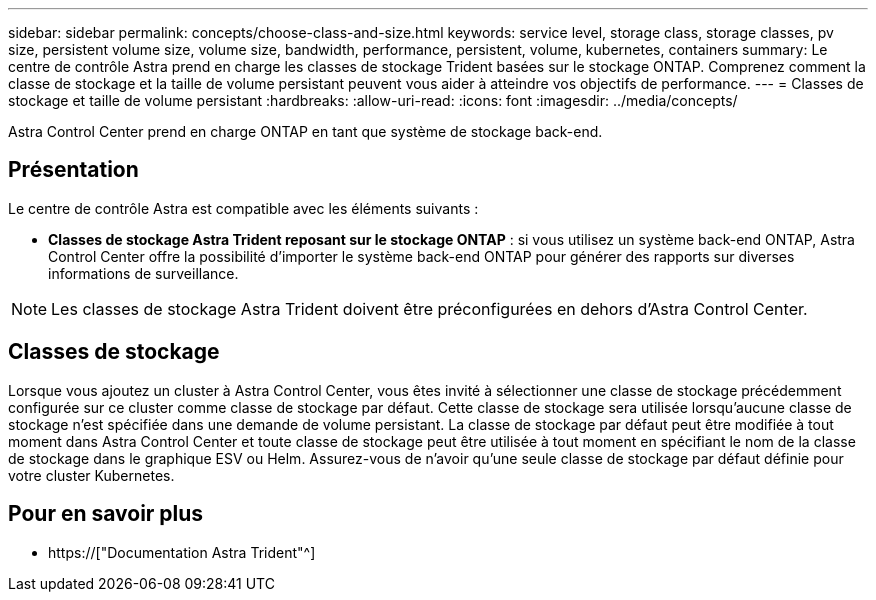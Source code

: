 ---
sidebar: sidebar 
permalink: concepts/choose-class-and-size.html 
keywords: service level, storage class, storage classes, pv size, persistent volume size, volume size, bandwidth, performance, persistent, volume, kubernetes, containers 
summary: Le centre de contrôle Astra prend en charge les classes de stockage Trident basées sur le stockage ONTAP. Comprenez comment la classe de stockage et la taille de volume persistant peuvent vous aider à atteindre vos objectifs de performance. 
---
= Classes de stockage et taille de volume persistant
:hardbreaks:
:allow-uri-read: 
:icons: font
:imagesdir: ../media/concepts/


[role="lead"]
Astra Control Center prend en charge ONTAP en tant que système de stockage back-end.



== Présentation

Le centre de contrôle Astra est compatible avec les éléments suivants :

* *Classes de stockage Astra Trident reposant sur le stockage ONTAP* : si vous utilisez un système back-end ONTAP, Astra Control Center offre la possibilité d'importer le système back-end ONTAP pour générer des rapports sur diverses informations de surveillance.



NOTE: Les classes de stockage Astra Trident doivent être préconfigurées en dehors d'Astra Control Center.



== Classes de stockage

Lorsque vous ajoutez un cluster à Astra Control Center, vous êtes invité à sélectionner une classe de stockage précédemment configurée sur ce cluster comme classe de stockage par défaut. Cette classe de stockage sera utilisée lorsqu'aucune classe de stockage n'est spécifiée dans une demande de volume persistant. La classe de stockage par défaut peut être modifiée à tout moment dans Astra Control Center et toute classe de stockage peut être utilisée à tout moment en spécifiant le nom de la classe de stockage dans le graphique ESV ou Helm. Assurez-vous de n'avoir qu'une seule classe de stockage par défaut définie pour votre cluster Kubernetes.



== Pour en savoir plus

* https://["Documentation Astra Trident"^]

